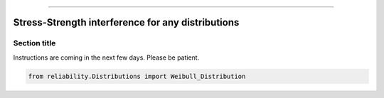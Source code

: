 .. _code_directive:

.. image:: images/logo.png

-------------------------------------


Stress-Strength interference for any distributions
''''''''''''''''''''''''''''''''''''''''''''''''''


Section title
-------------

Instructions are coming in the next few days. Please be patient.

.. code:: python

    from reliability.Distributions import Weibull_Distribution

